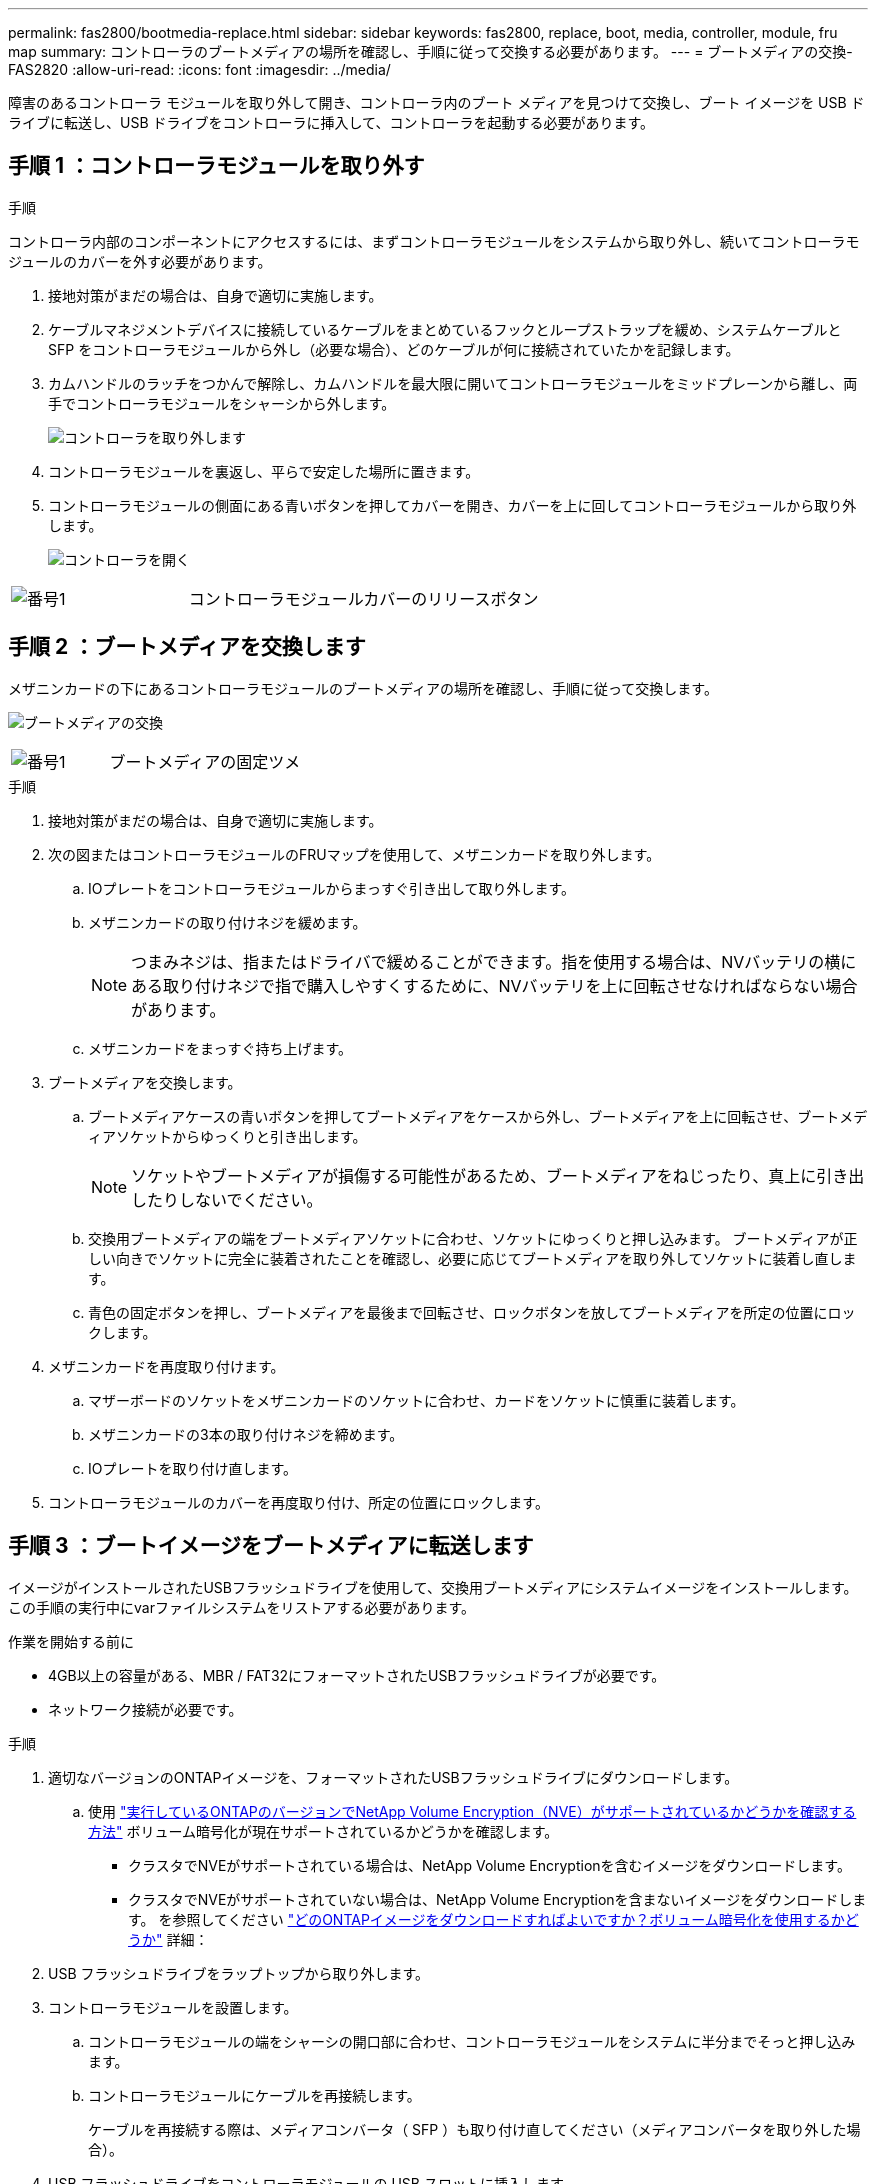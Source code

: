 ---
permalink: fas2800/bootmedia-replace.html 
sidebar: sidebar 
keywords: fas2800, replace, boot, media, controller, module, fru map 
summary: コントローラのブートメディアの場所を確認し、手順に従って交換する必要があります。 
---
= ブートメディアの交換- FAS2820
:allow-uri-read: 
:icons: font
:imagesdir: ../media/


[role="lead"]
障害のあるコントローラ モジュールを取り外して開き、コントローラ内のブート メディアを見つけて交換し、ブート イメージを USB ドライブに転送し、USB ドライブをコントローラに挿入して、コントローラを起動する必要があります。



== 手順 1 ：コントローラモジュールを取り外す

.手順
コントローラ内部のコンポーネントにアクセスするには、まずコントローラモジュールをシステムから取り外し、続いてコントローラモジュールのカバーを外す必要があります。

. 接地対策がまだの場合は、自身で適切に実施します。
. ケーブルマネジメントデバイスに接続しているケーブルをまとめているフックとループストラップを緩め、システムケーブルと SFP をコントローラモジュールから外し（必要な場合）、どのケーブルが何に接続されていたかを記録します。
. カムハンドルのラッチをつかんで解除し、カムハンドルを最大限に開いてコントローラモジュールをミッドプレーンから離し、両手でコントローラモジュールをシャーシから外します。
+
image::../media/drw_2850_pcm_remove_install_IEOPS-694.svg[コントローラを取り外します]

. コントローラモジュールを裏返し、平らで安定した場所に置きます。
. コントローラモジュールの側面にある青いボタンを押してカバーを開き、カバーを上に回してコントローラモジュールから取り外します。
+
image::../media/drw_2850_open_controller_module_cover_IEOPS-695.svg[コントローラを開く]



[cols="1,2"]
|===


 a| 
image::../media/icon_round_1.png[番号1]
 a| 
コントローラモジュールカバーのリリースボタン

|===


== 手順 2 ：ブートメディアを交換します

メザニンカードの下にあるコントローラモジュールのブートメディアの場所を確認し、手順に従って交換します。

image:../media/drw_2850_replace_boot_media_IEOPS-696.svg["ブートメディアの交換"]

[cols="1,2"]
|===


 a| 
image::../media/icon_round_1.png[番号1]
 a| 
ブートメディアの固定ツメ

|===
.手順
. 接地対策がまだの場合は、自身で適切に実施します。
. 次の図またはコントローラモジュールのFRUマップを使用して、メザニンカードを取り外します。
+
.. IOプレートをコントローラモジュールからまっすぐ引き出して取り外します。
.. メザニンカードの取り付けネジを緩めます。
+

NOTE: つまみネジは、指またはドライバで緩めることができます。指を使用する場合は、NVバッテリの横にある取り付けネジで指で購入しやすくするために、NVバッテリを上に回転させなければならない場合があります。

.. メザニンカードをまっすぐ持ち上げます。


. ブートメディアを交換します。
+
.. ブートメディアケースの青いボタンを押してブートメディアをケースから外し、ブートメディアを上に回転させ、ブートメディアソケットからゆっくりと引き出します。
+

NOTE: ソケットやブートメディアが損傷する可能性があるため、ブートメディアをねじったり、真上に引き出したりしないでください。

.. 交換用ブートメディアの端をブートメディアソケットに合わせ、ソケットにゆっくりと押し込みます。
ブートメディアが正しい向きでソケットに完全に装着されたことを確認し、必要に応じてブートメディアを取り外してソケットに装着し直します。
.. 青色の固定ボタンを押し、ブートメディアを最後まで回転させ、ロックボタンを放してブートメディアを所定の位置にロックします。


. メザニンカードを再度取り付けます。
+
.. マザーボードのソケットをメザニンカードのソケットに合わせ、カードをソケットに慎重に装着します。
.. メザニンカードの3本の取り付けネジを締めます。
.. IOプレートを取り付け直します。


. コントローラモジュールのカバーを再度取り付け、所定の位置にロックします。




== 手順 3 ：ブートイメージをブートメディアに転送します

イメージがインストールされたUSBフラッシュドライブを使用して、交換用ブートメディアにシステムイメージをインストールします。この手順の実行中にvarファイルシステムをリストアする必要があります。

.作業を開始する前に
* 4GB以上の容量がある、MBR / FAT32にフォーマットされたUSBフラッシュドライブが必要です。
* ネットワーク接続が必要です。


.手順
. 適切なバージョンのONTAPイメージを、フォーマットされたUSBフラッシュドライブにダウンロードします。
+
.. 使用 https://kb.netapp.com/onprem/ontap/dm/Encryption/How_to_determine_if_the_running_ONTAP_version_supports_NetApp_Volume_Encryption_(NVE)["実行しているONTAPのバージョンでNetApp Volume Encryption（NVE）がサポートされているかどうかを確認する方法"^] ボリューム暗号化が現在サポートされているかどうかを確認します。
+
*** クラスタでNVEがサポートされている場合は、NetApp Volume Encryptionを含むイメージをダウンロードします。
*** クラスタでNVEがサポートされていない場合は、NetApp Volume Encryptionを含まないイメージをダウンロードします。
を参照してください https://kb.netapp.com/onprem/ontap/os/Which_ONTAP_image_should_I_download%3F_With_or_without_Volume_Encryption%3F["どのONTAPイメージをダウンロードすればよいですか？ボリューム暗号化を使用するかどうか"^] 詳細：




. USB フラッシュドライブをラップトップから取り外します。
. コントローラモジュールを設置します。
+
.. コントローラモジュールの端をシャーシの開口部に合わせ、コントローラモジュールをシステムに半分までそっと押し込みます。
.. コントローラモジュールにケーブルを再接続します。
+
ケーブルを再接続する際は、メディアコンバータ（ SFP ）も取り付け直してください（メディアコンバータを取り外した場合）。



. USB フラッシュドライブをコントローラモジュールの USB スロットに挿入します。
+
USB フラッシュドライブは、 USB コンソールポートではなく、 USB デバイス用のラベルが付いたスロットに取り付けてください。

. コントローラモジュールをシステムに最後まで押し込み、カムハンドルの位置が USB フラッシュドライブに干渉していないことを確認します。カムハンドルを強く押し込んでコントローラモジュールを装着し、カムハンドルを閉じ、取り付けネジを締めます。
+
コントローラはシャーシに完全に取り付けられるとすぐに起動を開始し、LOADER プロンプトで停止します。



.次の手順
ブートメディアを交換したら、を行う必要がありlink:bootmedia-recovery-image-boot.html["リカバリイメージのブート"]ます。
